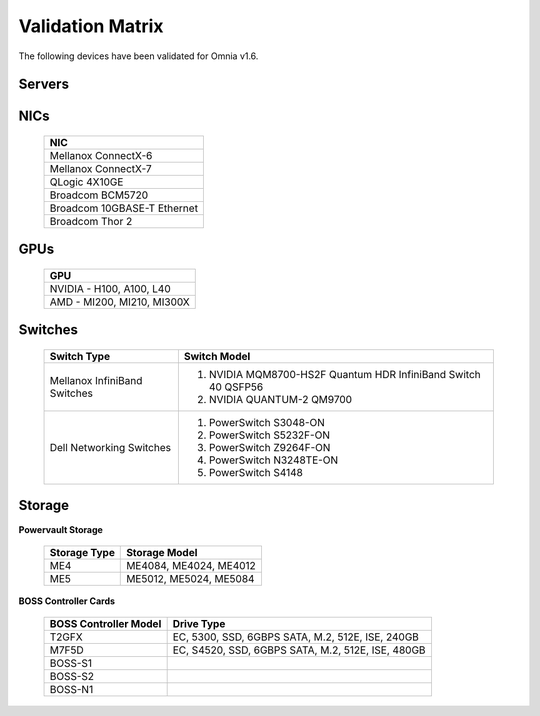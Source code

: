 Validation Matrix
------------------

The following devices have been validated for Omnia v1.6.

Servers
+++++++++
    .. csv-table:: Testing matrix for PowerEdge servers
      :file: ../../Tables/testing-matrix-servers.csv
      :header-rows: 1
      :keepspace:


NICs
+++++

    +--------------------------------------------------+
    | NIC                                              |
    +==================================================+
    | Mellanox ConnectX-6                              |
    +--------------------------------------------------+
    | Mellanox ConnectX-7                              |
    +--------------------------------------------------+
    | QLogic 4X10GE                                    |
    +--------------------------------------------------+
    | Broadcom BCM5720                                 |
    +--------------------------------------------------+
    | Broadcom 10GBASE-T Ethernet                      |
    +--------------------------------------------------+
    | Broadcom Thor 2                                  |
    +--------------------------------------------------+

GPUs
+++++

    +----------------------------------+
    | GPU                              |
    +==================================+
    | NVIDIA - H100, A100, L40         |
    +----------------------------------+
    | AMD - MI200, MI210, MI300X       |
    +----------------------------------+

Switches
+++++++++

    +------------------------------+----------------------------------------------------------------------------------------------------------------+
    | Switch Type                  | Switch Model                                                                                                   |
    +==============================+================================================================================================================+
    | Mellanox InfiniBand Switches | 1. NVIDIA MQM8700-HS2F Quantum HDR InfiniBand Switch 40 QSFP56                                                 |
    |                              | 2. NVIDIA QUANTUM-2 QM9700                                                                                     |
    +------------------------------+----------------------------------------------------------------------------------------------------------------+
    | Dell Networking Switches     | 1. PowerSwitch S3048-ON                                                                                        |
    |                              | 2. PowerSwitch S5232F-ON                                                                                       |
    |                              | 3. PowerSwitch Z9264F-ON                                                                                       |
    |                              | 4. PowerSwitch N3248TE-ON                                                                                      |
    |                              | 5. PowerSwitch S4148                                                                                           |
    +------------------------------+----------------------------------------------------------------------------------------------------------------+

Storage
++++++++

**Powervault Storage**

    +--------------+------------------------+
    | Storage Type | Storage Model          |
    +==============+========================+
    | ME4          | ME4084, ME4024, ME4012 |
    +--------------+------------------------+
    | ME5          | ME5012, ME5024, ME5084 |
    +--------------+------------------------+

**BOSS Controller Cards**

    +-----------------------+-----------------------------------------------------+
    | BOSS Controller Model | Drive Type                                          |
    +=======================+=====================================================+
    | T2GFX                 | EC, 5300, SSD, 6GBPS SATA, M.2, 512E, ISE, 240GB    |
    +-----------------------+-----------------------------------------------------+
    | M7F5D                 | EC, S4520, SSD, 6GBPS SATA, M.2, 512E, ISE, 480GB   |
    +-----------------------+-----------------------------------------------------+
    | BOSS-S1               |                                                     |
    +-----------------------+-----------------------------------------------------+
    | BOSS-S2               |                                                     |
    +-----------------------+-----------------------------------------------------+
    | BOSS-N1               |                                                     |
    +-----------------------+-----------------------------------------------------+
